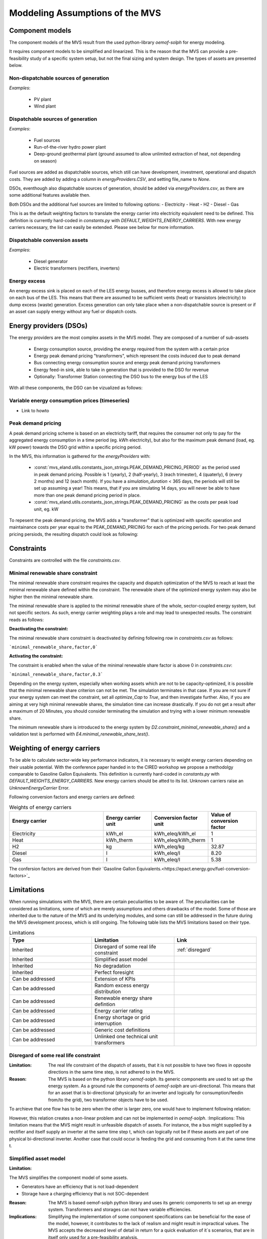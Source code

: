 ================================
Moddeling Assumptions of the MVS
================================

Component models
----------------

The component models of the MVS result from the used python-library `oemof-solph` for energy modeling.

It requires component models to be simplified and linearized.
This is the reason that the MVS can provide a pre-feasibility study of a specific system setup,
but not the final sizing and system design.
The types of assets are presented below.

Non-dispatchable sources of generation
######################################

`Examples`:

    - PV plant
    - Wind plant

Dispatchable sources of generation
##################################

`Examples`:

    - Fuel sources
    - Run-of-the-river hydro power plant
    - Deep-ground geothermal plant (ground assumed to allow unlimited extraction of heat, not depending on season)

Fuel sources are added as dispatchable sources, which still can have development, investment, operational and dispatch costs.
They are added by adding a column in `energyProviders.CSV`, and setting file_name to `None`.

DSOs, eventhough also dispatchable sources of generation, should be added via `energyProviders.csv`,
as there are some additional features available then.

Both DSOs and the additional fuel sources are limited to following options:
- Electricity
- Heat
- H2
- Diesel
- Gas

This is as the default weighting factors to translate the energy carrier into electricity equivalent need to be defined. This definition is currently hard-coded in `constants.py` with `DEFAULT_WEIGHTS_ENERGY_CARRIERS`. With new energy carriers necessary, the list can easily be extended. Please see below for more information.

Dispatchable conversion assets
##############################

`Examples`:

    - Diesel generator
    - Electric transformers (rectifiers, inverters)

Energy excess
#############

An energy excess sink is placed on each of the LES energy busses, and therefore energy excess is allowed to take place on each bus of the LES.
This means that there are assumed to be sufficient vents (heat) or transistors (electricity) to dump excess (waste) generation.
Excess generation can only take place when a non-dispatchable source is present or if an asset can supply energy without any fuel or dispatch costs.


Energy providers (DSOs)
-----------------------

The energy providers are the most complex assets in the MVS model. They are composed of a number of sub-assets

    - Energy consumption source, providing the energy required from the system with a certain price
    - Energy peak demand pricing "transformers", which represent the costs induced due to peak demand
    - Bus connecting energy consumption source and energy peak demand pricing transformers
    - Energy feed-in sink, able to take in generation that is provided to the DSO for revenue
    - Optionally: Transformer Station connecting the DSO bus to the energy bus of the LES

With all these components, the DSO can be vizualized as follows:

.. image:: images/Model_Assumptions_energyProvider_assets.png
 :width: 600

Variable energy consumption prices (timeseries)
###############################################

- Link to howto

Peak demand pricing
###################

A peak demand pricing scheme is based on an electricity tariff,
that requires the consumer not only to pay for the aggregated energy consumption in a time period (eg. kWh electricity),
but also for the maximum peak demand (load, eg. kW power) towards the DSO grid within a specific pricing period.

In the MVS, this information is gathered for the `energyProviders` with:

    - :const:`mvs_eland.utils.constants_json_strings.PEAK_DEMAND_PRICING_PERIOD` as the period used in peak demand pricing. Possible is 1 (yearly), 2 (half-yearly), 3 (each trimester), 4 (quaterly), 6 (every 2 months) and 12 (each month). If you have a `simulation_duration` < 365 days, the periods will still be set up assuming a year! This means, that if you are simulating 14 days, you will never be able to have more than one peak demand pricing period in place.

    - :const:`mvs_eland.utils.constants_json_strings.PEAK_DEMAND_PRICING` as the costs per peak load unit, eg. kW

To repesent the peak demand pricing, the MVS adds a "transformer" that is optimized with specific operation and maintainance costs per year equal to the PEAK_DEMAND_PRICING for each of the pricing periods.
For two peak demand pricing persiods, the resulting dispatch could look as following:

.. image:: images/Model_Assumptions_Peak_Demand_Pricing_Dispatch_Graph.png
 :width: 600

Constraints
-----------

Constraints are controlled with the file `constraints.csv`.

Minimal renewable share constraint
##################################

The minimal renewable share constraint requires the capacity and dispatch optimization of the MVS to reach at least the minimal renewable share defined within the constraint. The renewable share of the optimized energy system may also be higher then the minimal renewable share.

The minimal renewable share is applied to the minimal renewable share of the whole, sector-coupled energy system, but not specific sectors. As such, energy carrier weighting plays a role and may lead to unexpected results. The constraint reads as follows:

.. math:
        minimal renewable factor <= \frac{\sum renewable generation \cdot weighting factor}{\sum renewable generation \cdot weighting factor + \sum non-renewable generation \cdot weighting factor}


:Deactivating the constraint:

The minimal renewable share constraint is deactivated by defining following row in `constraints.csv` as follows:

```minimal_renewable_share,factor,0```

:Activating the constraint:

The constraint is enabled when the value of the minimal renewable share factor is above 0 in `constraints.csv`:

```minimal_renewable_share,factor,0.3```


Depending on the energy system, especially when working assets which are not to be capacity-optimized, it is possible that the minimal renewable share criterion can not be met. The simulation terminates in that case. If you are not sure if your energy system can meet the constraint, set all `optimize_Cap` to `True`, and then investigate further.
Also, if you are aiming at very high minimal renewable shares, the simulation time can increase drastically. If you do not get a result after a maximum of 20 Minutes, you should consider terminating the simulation and trying with a lower minimum renewable share.

The minimum renewable share is introduced to the energy system by `D2.constraint_minimal_renewable_share()` and a validation test is performed with `E4.minimal_renewable_share_test()`.

Weighting of energy carriers
----------------------------

To be able to calculate sector-wide key performance indicators, it is necessary to weight energy carriers depending on their usable potential. With the conference paper handed in to the CIRED workshop we propose a methodolgy comparable to Gasoline Gallon Equivalents. This definition is currently hard-coded in `constants.py` with `DEFAULT_WEIGHTS_ENERGY_CARRIERS`. New energy carriers should be atted to its list. Unknown carriers raise an `UnknownEnergyCarrier` Error.

Following conversion factors and energy carriers are defined:

.. list-table:: Weights of energy carriers
   :widths: 50 25 25 25
   :header-rows: 1

   * - Energy carrier
     - Energy carrier unit
     - Conversion factor unit
     - Value of conversion factor
   * - Electricity
     - kWh_el
     - kWh_eleq/kWh_el
     - 1
   * - Heat
     - kWh_therm
     - kWh_eleq/kWh_therm
     - 1
   * - H2
     - kg
     - kWh_eleq/kg
     - 32.87
   * - Diesel
     - l
     - kWh_eleq/l
     - 8.20
   * - Gas
     - l
     - kWh_eleq/l
     - 5.38

The confersion factors are derived from their `Gasoline Gallon Equivalents.<https://epact.energy.gov/fuel-conversion-factors>`_


Limitations
-----------

When running simulations with the MVS, there are certain peculiarities to be aware of. The peculiarities can be considered as limitations, some of which are merely assumptions and others drawbacks of the model. Some of those are inherited due to the nature of the MVS and its underlying modules, and some can still be addressed in the future during the MVS development process, which is still ongoing. The following table lists the MVS limitations based on their type.

.. list-table:: Limitations
   :widths: 25 25 25
   :header-rows: 1

   * - Type
     - Limitation
     - Link
   * - Inherited
     - Disregard of some real life constraint
     - :ref:`disregard`
   * - Inherited
     - Simplified asset model
     - 
   * - Inherited
     - No degradation
     - 
   * - Inherited
     - Perfect foresight
     - 
   * - Can be addressed
     - Extension of KPIs
     - 
   * - Can be addressed
     - Random excess energy distribution
     - 
   * - Can be addressed
     - Renewable energy share defintion
     - 
   * - Can be addressed
     - Energy carrier rating
     -      
   * - Can be addressed
     - Energy shortage or grid interruption
     - 
   * - Can be addressed
     - Generic cost definitions
     -  
   * - Can be addressed
     - Unlinked one technical unit transformers
     -      

.. _disregard:
Disregard of some real life constraint
######################################
:Limitation: The real life constraint of the dispatch of assets, that it is not possible to have two flows in opposite directions in the same time step, is not adhered to in the MVS.
:Reason:

 The MVS is based on the python library `oemof-solph`. Its generic components are used to set up the energy system. As a ground rule the components of `oemof-solph` are uni-directional. This means that for an asset that is bi-directional (physically for an inverter and logically for consumption/feedin from/to the grid), two transformer objects have to be used. 
 
To archieve that one flow has to be zero when the other is larger zero, one would have to implement following relation:

.. math: E_{in} \cdot E_{out} = 0

However, this relation creates a non-linear problem and can not be implemented in `oemof-solph`. 
:Implications: This limitation means that the MVS might result in unfeasible dispatch of assets. For instance, the a bus might supplied by a rectifier and itself supply an inverter at the same time step t, which can logically not be if these assets are part of one physical bi-directional inverter. Another case that could occur is feeding the grid and consuming from it at the same time t.

Simplified asset model
######################
:Limitation: 

The MVS simplifies the component model of some assets.

* Generators have an efficiency that is not load-dependent
* Storage have a charging efficiency that is not SOC-dependent
:Reason: The MVS is based oemof-solph python library and uses its generic components to set up an energy system. Transformers and storages can not have variable efficiencies.
:Implications: Simplifying the implementation of some component specifications can be beneficial for the ease of the model, however, it contributes to the lack of realism and might result in impractical values. The MVS accepts the decreased level of detail in return for a quick evaluation of it`s scenarios, that are in itself only used for a pre-feasibility analysis. 

No degradation
##############
:Limitation: The MVS does not degrade the generation of a production asset over the lifetime of the project.
:Reason: The MVS is based oemof-solph python library and uses its generic components to set up an energy system.
:Implications: This results in an overestimation of the energy generated by the asset, which implies that the calculation of some other results might be unrealistic (e.g., overestimation of feed-in energy).

Perfect foresight
#################
:Limitation: The optimal solution of the energy system is based on perfect foresight.
:Reason: As oemof-solph, as well as the MVS, know the generation and demand profiles for the whole simulation time and solve the optimization problem based on a linear equation system, the solver knows their dispatch for certain, whereas in reality the generation and demand could only be forecasted.
:Implications: The perfect foresight can lead to suspicious dispatch of assets, for example charging of a battery right before a (in real-life) random blackout occurs. The systems optimized with the MVS therefore, represent their optimal potential, which in reality could not be reached. The MVS has thus a tendency to underestimate the needed battery capacity or the minimal state of charge for backup purposes, and also designs the PV system and backup power according to perfect forecasts. In reality, operational margins would need to be added.

Extension of KPIs
#################
:Limitation: Some important KPIs, usually required by developers, are currently not implemented in the MVS.
:Reason: The MVS tool is a work in progress and this can still be addressed in the future.
:Implications: The absence of such indicators might affect decision-making.

Random excess energy distribution
#################################
:Limitation: There is random excess distribution between the feed-in sink and the excess sink when no feed-in-tariff is assumed in the system.
:Reason: Since there is no feed-in-tariff to benefit from, the MVS randomly distributes the excess energy between the feed-in and excess sinks.
:Implications: This distribution of excess energy changes when running several simulations for the same input files.

Renewable energy share defintion
################################
:Limitation: The current renewable energy share depends on the share of renewable energy production assets directly feeding the load.
:Reason: The MVS tool is a work in progress and this can still be addressed in the future.
:Implications: This might result in different values when comparing them to other models.

Energy carrier rating
#####################
:Limitation: The MVS assumes a usable potential/energy content rating for every energy carrier.
:Reason: This is an approach that the MVS currently uses.
:Implications: By weighing the energy carriers according to their energy content (Gasoline Gallon Equivalent (GGE)), the MVS might result in values that can't be directly assessed. Those ratings affect the calaculation of the levelized cost of the energy carriers, but also the minimum renewable energy share constraint.

Energy shortage or grid interruption
####################################
:Limitation: The MVS assumes no shortage or grid interruption in the system.
:Reason: 
:Implications: Electricity shortages due to power cuts might happen in real life. The MVS currently omits this scenario which might implicate unreasonable results. If a system is self-sufficient but relies on grid-connected PV systems, the latter stop feeding the load if any power cuts occur and the battery storage systems might not be enough to serve the load (energy shortage).

Generic cost definitions
########################
:Limitation: The MVS includes development costs, specific costs, O&M costs and disptach costs.
:Reason: The MVS assumes those costs only for simplification.
:Implications: This could lead to a rough estimation of the entire project costs.

Unlinked one technical unit transformers
########################################
:Limitation: Some components should be modelled as separate transformers in the MVS while in real life they are one technical unit.
:Reason: The MVS uses oemof-solph's generic components listed here below:

    - Sink (one input, no output)
    - Source (one output, no input)
    - Linear Transformer (one input, n outputs)
    - Storage (one input, one output)
:Implications: Since one input is only allowed, such technical units are modelled as two separate transformers that are currently unlinked in the MVS (e.g., hybrid inverter, heat pump, distribution transformer, etc.). This means that the costs (and sometimes capacities) of those transformers are either replicated or divided between them.
